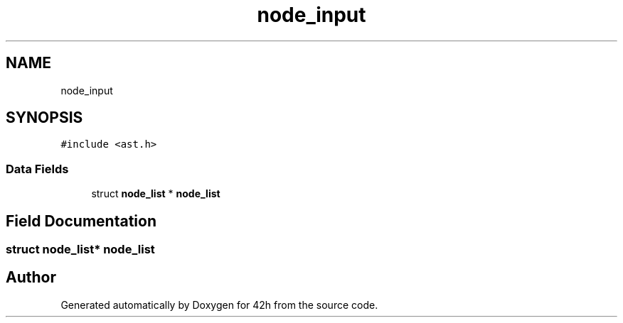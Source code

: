 .TH "node_input" 3 "Mon May 25 2020" "Version v0.1" "42h" \" -*- nroff -*-
.ad l
.nh
.SH NAME
node_input
.SH SYNOPSIS
.br
.PP
.PP
\fC#include <ast\&.h>\fP
.SS "Data Fields"

.in +1c
.ti -1c
.RI "struct \fBnode_list\fP * \fBnode_list\fP"
.br
.in -1c
.SH "Field Documentation"
.PP 
.SS "struct \fBnode_list\fP* \fBnode_list\fP"


.SH "Author"
.PP 
Generated automatically by Doxygen for 42h from the source code\&.
